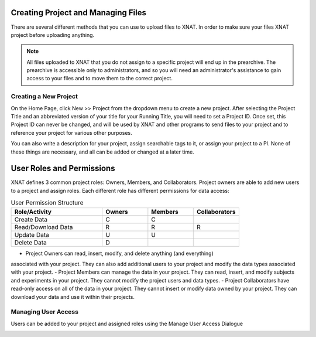 .. _project-creation-and-management:

Creating Project and Managing Files
-----------------------------------
There are several different methods that you can use to upload files to XNAT. In
order to make sure your files XNAT project before uploading anything.

.. note::
    All files uploaded to XNAT that you do not assign to a specific project will
    end up in the prearchive. The prearchive is accessible only to
    administrators, and so you will need an administrator's assistance to gain
    access to your files and to move them to the correct project.


.. _create-project:

Creating a New Project
^^^^^^^^^^^^^^^^^^^^^^

On the Home Page, click New >> Project from the dropdown menu to create a new
project. After selecting the Project Title and an abbreviated version of your
title for your Running Title, you will need to set a Project ID. Once set, this
Project ID can never be changed, and will be used by XNAT and other programs to
send files to your project and to reference your project for various other
purposes.

You can also write a description for your project, assign searchable tags to it,
or assign your project to a PI. None of these things are necessary, and all can
be added or changed at a later time.

.. image:: xnat/images/new-project.png
    :width: 400


.. _permissions:

User Roles and Permissions
--------------------------

XNAT defines 3 common project roles: Owners, Members, and Collaborators. Project
owners are able to add new users to a project and assign roles. Each different
role has different permissions for data access:

.. list-table:: User Permission Structure
    :widths: 50 25 25 25
    :header-rows: 1

    * - Role/Activity
      - Owners
      - Members
      - Collaborators
    * - Create Data
      - C
      - C
      - 
    * - Read/Download Data
      - R
      - R
      - R
    * - Update Data
      - U
      - U
      - 
    * - Delete Data 
      - D
      - 
      - 

- Project Owners can read, insert, modify, and delete anything (and everything)
associated with your project. They can also add additional users to your project
and modify the data types associated with your project.
- Project Members can manage the data in your project. They can read, insert,
and modify subjects and experiments in your project. They cannot modify the
project users and data types. 
- Project Collaborators have read-only access on all of the data in your
project. They cannot insert or modify data owned by your project. They can
download your data and use it within their projects. 


.. _managing-users:

Managing User Access
^^^^^^^^^^^^^^^^^^^^
Users can be added to your project and assigned roles using the Manage User
Access Dialogue

.. image:: xnat/images/user-management.png
    :width: 400
